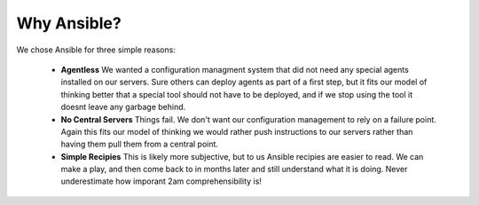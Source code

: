 Why Ansible?
===============

We chose Ansible for three simple reasons:

  - **Agentless** We wanted a configuration managment system that did not need any special agents installed on our servers. Sure others can deploy agents as part of a first step, but it fits our model of thinking better that a special tool should not have to be deployed, and if we stop using the tool it doesnt leave any garbage behind.

  - **No Central Servers** Things fail. We don't want our configuration management to rely on a failure point. Again this fits our model of thinking we would rather push instructions to our servers rather than having them pull them from a central point. 

  - **Simple Recipies** This is likely more subjective, but to us Ansible recipies are easier to read. We can make a play, and then come back to in months later and still understand what it is doing. Never underestimate how imporant 2am comprehensibility is!

  .. toctree::
   :maxdepth: 2